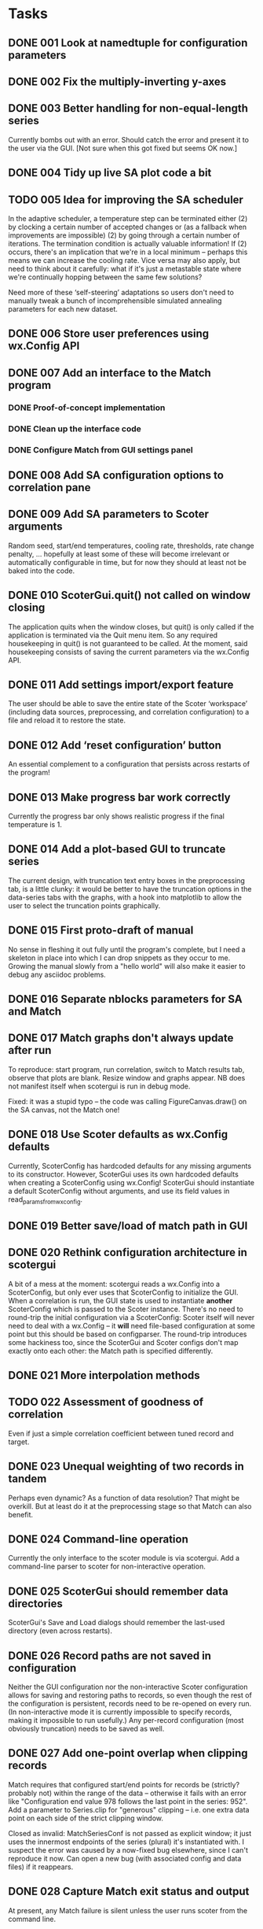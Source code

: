 #+TODO: TODO(t) STARTED(s) | DONE(d) WONTFIX(w)

* Tasks
** DONE 001 Look at namedtuple for configuration parameters
   CLOSED: [2013-11-17 Sun 10:25]
** DONE 002 Fix the multiply-inverting y-axes
   CLOSED: [2013-11-08 Fri 21:55]
** DONE 003 Better handling for non-equal-length series
   CLOSED: [2014-02-25 Tue 16:08]
   Currently bombs out with an error. Should catch the error
   and present it to the user via the GUI.
   [Not sure when this got fixed but seems OK now.]
** DONE 004 Tidy up live SA plot code a bit
   CLOSED: [2014-02-21 Fri 15:30]
** TODO 005 Idea for improving the SA scheduler
   In the adaptive scheduler, a temperature step can be terminated either (2)
   by clocking a certain number of accepted changes or (as a fallback when
   improvements are impossible) (2) by going through a certain number of
   iterations. The termination condition is actually valuable information! If
   (2) occurs, there's an implication that we're in a local minimum --
   perhaps this means we can increase the cooling rate. Vice versa may also
   apply, but need to think about it carefully: what if it's just a
   metastable state where we're continually hopping between the same few
   solutions?

   Need more of these ‘self-steering’ adaptations so users don't need
   to manually tweak a bunch of incomprehensible simulated annealing
   parameters for each new dataset.
** DONE 006 Store user preferences using wx.Config API
   CLOSED: [2013-11-17 Sun 10:24]
** DONE 007 Add an interface to the Match program
   CLOSED: [2013-12-02 Mon 11:12]
*** DONE Proof-of-concept implementation
    CLOSED: [2013-11-28 Thu 18:55]
*** DONE Clean up the interface code
    CLOSED: [2013-12-02 Mon 11:12]
*** DONE Configure Match from GUI settings panel
    CLOSED: [2013-12-02 Mon 11:12]
** DONE 008 Add SA configuration options to correlation pane
   CLOSED: [2013-11-22 Fri 09:56]
** DONE 009 Add SA parameters to Scoter arguments
   CLOSED: [2013-11-22 Fri 09:56]
   Random seed, start/end temperatures, cooling rate, thresholds, rate
   change penalty, ... hopefully at least some of these will become
   irrelevant or automatically configurable in time, but for now they should
   at least not be baked into the code.
** DONE 010 ScoterGui.quit() not called on window closing
   CLOSED: [2013-11-17 Sun 10:36]
   The application quits when the window closes, but quit() is
   only called if the application is terminated via the Quit menu
   item. So any required housekeeping in quit() is not guaranteed
   to be called. At the moment, said housekeeping consists of saving
   the current parameters via the wx.Config API.

** DONE 011 Add settings import/export feature
   CLOSED: [2014-01-17 Fri 14:37]
   The user should be able to save the entire state of the Scoter
   ‘workspace’ (including data sources, preprocessing, and
   correlation configuration) to a file and reload it to restore
   the state.
** DONE 012 Add ‘reset configuration’ button
   CLOSED: [2014-01-17 Fri 14:41]
   An essential complement to a configuration that persists across
   restarts of the program!
** DONE 013 Make progress bar work correctly
   CLOSED: [2014-02-17 Mon 15:26]
   Currently the progress bar only shows realistic progress if the
   final temperature is 1.

** DONE 014 Add a plot-based GUI to truncate series
   CLOSED: [2014-02-18 Tue 17:39]
   The current design, with truncation text entry boxes in the
   preprocessing tab, is a little clunky: it would be better to
   have the truncation options in the data-series tabs with
   the graphs, with a hook into matplotlib to allow the user to
   select the truncation points graphically.

** DONE 015 First proto-draft of manual
   CLOSED: [2014-03-04 Tue 14:31]
   No sense in fleshing it out fully until the program's complete, but I need
   a skeleton in place into which I can drop snippets as they occur to me.
   Growing the manual slowly from a "hello world" will also make it easier to
   debug any asciidoc problems.

** DONE 016 Separate nblocks parameters for SA and Match
   CLOSED: [2014-03-10 Mon 17:29]
** DONE 017 Match graphs don't always update after run
   CLOSED: [2014-03-06 Thu 11:33]
   To reproduce: start program, run correlation, switch to Match results tab,
   observe that plots are blank. Resize window and graphs appear. NB does
   not manifest itself when scotergui is run in debug mode.

   Fixed: it was a stupid typo -- the code was calling FigureCanvas.draw()
   on the SA canvas, not the Match one!
** DONE 018 Use Scoter defaults as wx.Config defaults
   CLOSED: [2013-12-03 Tue 10:44]
   Currently, ScoterConfig has hardcoded defaults for any missing
   arguments to its constructor. However, ScoterGui uses its own
   hardcoded defaults when creating a ScoterConfig using
   wx.Config! ScoterGui should instantiate a default ScoterConfig
   without arguments, and use its field values in 
   read_params_from_wxconfig.
** DONE 019 Better save/load of match path in GUI
   CLOSED: [2013-12-04 Wed 10:24]
** DONE 020 Rethink configuration architecture in scotergui
   CLOSED: [2013-12-07 Sat 17:45]
   A bit of a mess at the moment: scotergui reads a wx.Config
   into a ScoterConfig, but only ever uses that ScoterConfig
   to initialize the GUI. When a correlation is run, the GUI
   state is used to instantiate *another* ScoterConfig which is
   passed to the Scoter instance. There's no need to round-trip
   the initial configuration via a ScoterConfig: Scoter itself
   will never need to deal with a wx.Config -- it *will* need
   file-based configuration at some point but this should be
   based on configparser. The round-trip introduces some hackiness
   too, since the ScoterGui and Scoter configs don't map exactly
   onto each other: the Match path is specified differently.
** DONE 021 More interpolation methods
   CLOSED: [2014-03-11 Tue 16:41]
** TODO 022 Assessment of goodness of correlation
   Even if just a simple correlation coefficient between tuned
   record and target.
** DONE 023 Unequal weighting of two records in tandem
   CLOSED: [2014-03-18 Tue 16:58]
   Perhaps even dynamic? As a function of data resolution?
   That might be overkill. But at least do it at the preprocessing
   stage so that Match can also benefit.
** DONE 024 Command-line operation
   CLOSED: [2014-02-16 Sun 20:03]
   Currently the only interface to the scoter module is via scotergui. Add a
   command-line parser to scoter for non-interactive operation.
** DONE 025 ScoterGui should remember data directories
   CLOSED: [2014-02-10 Mon 14:58]
   ScoterGui's Save and Load dialogs should remember the last-used
   directory (even across restarts).
** DONE 026 Record paths are not saved in configuration
   CLOSED: [2014-02-18 Tue 17:39]
   Neither the GUI configuration nor the non-interactive Scoter
   configuration allows for saving and restoring paths to records,
   so even though the rest of the configuration is persistent,
   records need to be re-opened on every run. (In non-interactive
   mode it is currently impossible to specify records, making it
   impossible to run usefully.) Any per-record configuration (most
   obviously truncation) needs to be saved as well.
** DONE 027 Add one-point overlap when clipping records
   CLOSED: [2014-03-19 Wed 20:36]
   Match requires that configured start/end points for records be (strictly?
   probably not) within the range of the data -- otherwise it fails with an
   error like "Configuration end value 978 follows the last point in the
   series: 952". Add a parameter to Series.clip for "generous" clipping --
   i.e. one extra data point on each side of the strict clipping window.

   Closed as invalid: MatchSeriesConf is not passed as explicit window;
   it just uses the innermost endpoints of the series (plural) it's
   instantiated with. I suspect the error was caused by a now-fixed
   bug elsewhere, since I can't reproduce it now. Can open a new bug (with
   associated config and data files) if it reappears.
** DONE 028 Capture Match exit status and output
   CLOSED: [2014-03-01 Sat 23:50]
   At present, any Match failure is silent unless the user
   runs scoter from the command line.
** DONE 029 Resolve data paths relative to configuration file
   CLOSED: [2014-05-14 Wed 07:53]
   For non-interactive operation, relative paths to data files
   should be resolved relative to the configuration file itself.
   This will be helpful in producing self-contained "bundles"
   of data and configuration.

** DONE 030 Remove spaces from Match input files
   CLOSED: [2014-03-21 Fri 20:56]
   Match can't handle filenames containing spaces. Scoter
   should render the filenames "safe" when copying the files
   to the Match directory.

   Fixed: spaces are now replaced with underscored when writing
   Match input files and configurations.
** DONE 031 Add licence information to source files
   CLOSED: [2014-02-25 Tue 18:05]
** TODO 032 Fix the live SA display
   Problems persist with the live plot of simulated annealing --
   I suspect that the SA calculation thread is starving the GUI
   update thread (updates can't be done directly from the SA
   callback since redraws have to happen in the wx thread) --
   however, the progress bar is well-behaved so this can't be
   the only problem. I might be redrawing the plot in some 
   unnecessarily slow way; the matplotlib animation API could
   help in that case. In any case, if it turns out to be a hard
   problem the easiest solution is to remove it at least from the
   initial release. It's not essential.
** TODO 033 Add SA metrics to live display
   At least for development purposes, it would be useful to have
   figures for current temperature, number of accepted changes,
   whether temperature is reduced due to number of steps or
   number of acceptances, etc. Would be even better (if I can
   get matplotlib live display working properly) to graph them.
** DONE 034 Drag-and-drop file loading
   CLOSED: [2014-03-01 Sat 19:13]
   For both configuration and data files.

** DONE 035 Can't match series with identical filenames
   CLOSED: [2014-04-13 Sun 15:02]
   I initially noticed this as an error on attempting to match a series with
   itself during testing. But the problem also arises for two different files
   from different directories but with the same leafname. This is a fairly
   plausible scenario. Imagine having e.g. someproject/rpi/target/data.txt
   etc. -- you could easily have all four files with the same leafname.

   Problem occurs because series are written to files in same directory for
   Match, and the identical names clash.

   The best solution might just be to rename the series completely:
   "d18o-record", "rpi-target", etc. This might also be more comprehensible
   for users than the lengthy suffix chains like "data-lr04.txt-cl-dt-rs-sc"
   which are generated under the current scheme.

   I have now implemented this solution.
** DONE 036 Add exporting for Scoter config and bundle
   CLOSED: [2014-09-10 Wed 15:56]
   Add a feature allowing the GUI to export a configparser Scoter
   configuration (for offline operation) and a self-contained
   "data and analysis" bundle: a folder with copies of the input
   data and the configuration files -- both for ScoterGui and
   Scoter. This is an important feature for easy reproducible
   analysis.
** TODO 037 Make block comparison formula configurable?
   Various methods have been used in the literature for assessing the similarity
   of two series-chunks, for correlation purposes. Match uses sum of squared 
   distances. Other use cross correlation. Experiments with Scoter so far have
   used either Match-style squared distance, or simple sum of absolute distance
   (since I couldn't really see any particular rationale for squaring it). In any
   case, the formula needs to be officially fixed to ensure reproducibility of
   analysis, or made configurable by the user.
   
** DONE 038 Include Scoter version number in saved configurations
   CLOSED: [2014-09-15 Mon 16:48]
   Obviously important for reproducibility!
   [Fixed; Scoter now also gives a warning when reading a configuration
   file with a different version number.]
** DONE 039 License icon correctly
   CLOSED: [2014-03-11 Tue 14:47]
   The Scoter icon is derived from a CC-licensed photograph. Scoter docs need
   to attribute the original photograph, and apply the appropriate licence to
   the derived icon.
** DONE 040 Improve terminology for series designations
   CLOSED: [2014-03-05 Wed 17:49]
   At present, terminology in the source code is inconsistent can be a little
   confusing when attempting to distinguish between d18/RPI and record/target
   for data series. I need to enforce a standard terminology for this --
   perhaps "property" and "role" respectively. Probably hard to find terms
   that are both brief and clear, but I think I can do better than the
   current ones.

   Turns out "property" is a bad choice, since it's a Python builtin.
   Going with "parameter", despite the unfortunate overlap with 
   programming terminology.
** TODO 041 SA algorithm: cut off when score stops improving
** DONE 042 Move and activate clipping limit text boxes
   CLOSED: [2014-03-31 Mon 17:59]
   These are currently present on the preprocessing tab, but inactive.
   It would make much more sense to have them on the input series tabs
   alongside the associated graphs (and, of course, to have them actually
   working).

** DONE 043 Allow correlation using only one method
   CLOSED: [2014-04-03 Thu 16:45]
   At present, both SA and Match are used every time.
** DONE 044 Show filenames of loaded data files
   CLOSED: [2014-03-28 Fri 21:05]
** DONE 045 Add "revert to initial configuration" to GUI
   CLOSED: [2014-04-01 Tue 18:47]
   "Initial" meaning the one stored via the wx config API which was loaded
   when ScoterGui was started. Should be easy to do since it can just be
   re-read.
** DONE 046 Keep clip limits when reading data
   CLOSED: [2014-03-28 Fri 21:50]
   Currently, when a series is read, the clipping limits are removed. This
   should only happen if there is no data for either parameter in the cleared
   role. For example, if the user reads a $\delta^{18}\mathrm{O}$ record
   while there is still an RPI record loaded, the limits are still relevant
   and should be retained.
** DONE 047 Break URLs in user manual bibliography
   CLOSED: [2014-08-13 Wed 15:44]
   Due to some pandoc quirk, URLs are set differently in the
   main text (using the \url{...} command) and in the bibliography
   (using the \href{...}{...} command). Unfortunately it seems that
   the second of those can't handle line breaking. It's possible
   that this is fixed in more recent versions of Pandoc, so I'm
   leaving it for the time being. // Update: was indeed fixed in
   newer Pandoc version.
** DONE 048 Better handling of numeric config fields in GUI
   CLOSED: [2014-04-11 Fri 16:27]
   Currently, numeric configuration parameters are held in GUI text fields as
   strings, but stored in the wx configuration as ints or floats. It makes
   more sense to store them as strings, since parsing only happens when the
   ScoterConfig is constructed anyway. A string -> float -> string round-trip
   just introduced unnecessary problems (rounding errors, decimal places,
   etc.) We also need to catch conversion errors that happen on ScoterConfig
   construction -- at present, they just fall straight through to the command
   line where ordinary users won't see them.
** TODO 049 Implement "save correlation" functionality.
** DONE 050 Implement "export Scoter configuration".
   CLOSED: [2014-04-15 Tue 14:22]
** DONE 051 Implement "export bundle".
   CLOSED: [2014-05-20 Tue 19:06]
** WONTFIX 052 Add tooltips for interpolation types
   CLOSED: [2014-05-14 Wed 17:01]
   See http://docs.scipy.org/doc/scipy/reference/generated/scipy.interpolate.interp1d.html#scipy.interpolate.interp1d
   Update: it seems that wxChoice doesn't allow per-item tooltips,
   so this can't be done.
   As long as the interpolation types are properly documented in the
   manual, this shouldn't cause any major problems.
** DONE 053 Add "wipe results" option to CLI
   CLOSED: [2014-09-10 Wed 15:52]
   When scoter.py is run from the command line, it crashes
   if there is an existing match directory in the results.
   It should be better behaved: exit gracefully if the results
   folder is not empty, and provide an option to overwrite
   previous results (probably best done by explicitly wiping
   the directory first).

   Fixed, sort of: I took the simple approach of deleting the
   match directory if it exists. (Other files will be overwritten
   automatically, except the log file which will be appended.)
   Results should not be regarded as irreplaceable data since they
   can be regenerated deterministically, and CLI users can be
   expected to be more careful than GUI users.
** DONE 054 Tidy up logging in scoter.py
   CLOSED: [2014-05-14 Wed 07:53]
   Log-level option doesn't work, and logging system is a bit
   confused overall.

** DONE 055 Include Scoter GUI configuration in bundle
   CLOSED: [2014-05-21 Wed 11:52]
** DONE 056 scotergui should handle "plain scoter" configurations
   CLOSED: [2014-09-11 Thu 21:42]
   If a non-interactive Scoter config is opened in the GUI, the
   user should be presented with the option to run offline Scoter
   using this configuration.
** DONE 057 Change all old-style classes to new-style
   CLOSED: [2014-05-20 Tue 22:54]
   Lots of the Python classes in the code are old-style.
   These should be changed to inherit explicitly from object.
   See e.g. http://stackoverflow.com/q/54867

** DONE 058 Catch exceptions and relay to GUI
   CLOSED: [2014-08-13 Wed 15:49]
   sys.excepthook seems to be the right way to do this.
** TODO 059 Show progress dialog for bundle export
   This is at least necessary if results are generated for
   the bundle.
** DONE 060 Correlation fails after bundle+results export
   CLOSED: [2014-09-17 Wed 09:22]
*** Description
    To reproduce: Export zip bundle with results, then attempt a 
    correlation from the GUI. Result: "No such file or directory:
    '/tmp/scoterdimsfM/results/scoter.log" at scoter.py:371.
    Seems to be caused by a call to logger.debug -- evidently some
    snarl-up with logging output, perhaps caused by a reassignment
    of scoter.logger during bundle results generation.
*** Note 1
    I think this is due to Scoter.perform_complete_calibration
    adding a file log handler and not removing it. ScoterGui
    deletes the file (and containing directory) after creating
    the zip, and the logger tries to write to a non-existent
    file.
*** Fixed, closed
    The problem was indeed a dangling log handler.
    In fact, there was even a "TODO remove file log handler from
    logger?" comment in the code! Fixed and tested.
** TODO 061 Interactive limit selection is a bit wonky
*** Details
    The present system is "left button selects left limit, right
    button selects right limit". This isn't very intuitive.
    "Clicking always moves the nearest limit" would be better.
** DONE 062 Exported plain scoter config broken
   CLOSED: [2014-09-16 Tue 17:30]
   It lacks filenames for the input data and the path for the 
   results directory.
